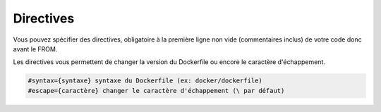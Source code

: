 ============
Directives
============

Vous pouvez spécifier des directives, obligatoire à la première ligne non vide (commentaires inclus)
de votre code donc avant le FROM.

Les directives vous permettent de changer la version du Dockerfile ou encore le caractère d'échappement.

.. code-block::

	#syntax={syntaxe} syntaxe du Dockerfile (ex: docker/dockerfile)
	#escape={caractère} changer le caractère d'échappement (\ par défaut)